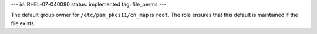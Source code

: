 ---
id: RHEL-07-040080
status: implemented
tag: file_perms
---

The default group owner for ``/etc/pam_pkcs11/cn_map`` is ``root``. The role
ensures that this default is maintained if the file exists.
